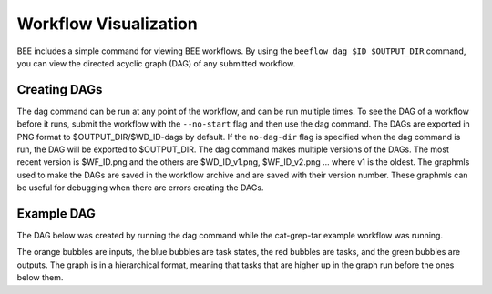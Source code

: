 .. _workflow-visualization:

Workflow Visualization
**********************

BEE includes a simple command for viewing BEE workflows. By using the ``beeflow
dag $ID $OUTPUT_DIR`` command, you can view the directed acyclic graph (DAG) of any submitted
workflow.

Creating DAGs
=============

The dag command can be run at any point of the workflow, and can
be run multiple times. To see the DAG of a workflow before it runs, submit
the workflow with the ``--no-start`` flag and then use the dag command. The
DAGs are exported in PNG format to $OUTPUT_DIR/$WD_ID-dags by default. If the
``no-dag-dir`` flag is specified when the dag command is run, the DAG will be
exported to $OUTPUT_DIR. The dag command makes multiple versions of the DAGs. The
most recent version is $WF_ID.png and the others are $WD_ID_v1.png,
$WF_ID_v2.png ... where v1 is the oldest. The graphmls used to make the DAGs are saved
in the workflow archive and are saved with their version number. These graphmls can
be useful for debugging when there are errors creating the DAGs.

Example DAG
===========

The DAG below was created by running the dag command while the cat-grep-tar
example workflow was running.

.. image:: images/cat-dag.png

The orange bubbles are inputs, the blue bubbles are task states, the red
bubbles are tasks, and the green bubbles are outputs. The graph is in a
hierarchical format, meaning that tasks that are higher up in the graph
run before the ones below them.
